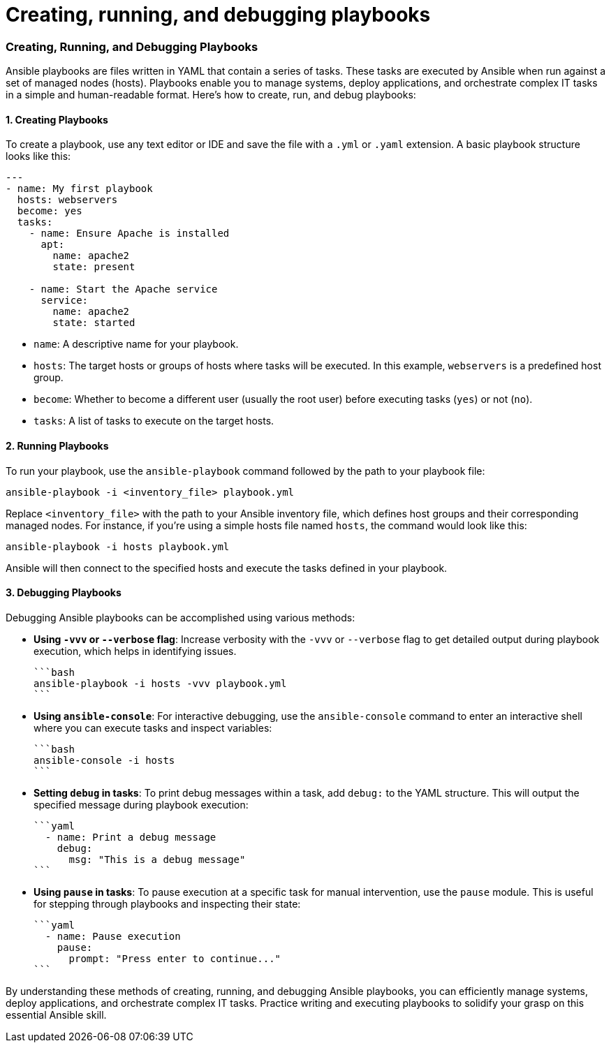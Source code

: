 #  Creating, running, and debugging playbooks

### Creating, Running, and Debugging Playbooks

Ansible playbooks are files written in YAML that contain a series of tasks. These tasks are executed by Ansible when run against a set of managed nodes (hosts). Playbooks enable you to manage systems, deploy applications, and orchestrate complex IT tasks in a simple and human-readable format. Here's how to create, run, and debug playbooks:

#### 1. Creating Playbooks

To create a playbook, use any text editor or IDE and save the file with a `.yml` or `.yaml` extension. A basic playbook structure looks like this:

```yaml
---
- name: My first playbook
  hosts: webservers
  become: yes
  tasks:
    - name: Ensure Apache is installed
      apt:
        name: apache2
        state: present

    - name: Start the Apache service
      service:
        name: apache2
        state: started
```

* `name`: A descriptive name for your playbook.
* `hosts`: The target hosts or groups of hosts where tasks will be executed. In this example, `webservers` is a predefined host group.
* `become`: Whether to become a different user (usually the root user) before executing tasks (`yes`) or not (`no`).
* `tasks`: A list of tasks to execute on the target hosts.

#### 2. Running Playbooks

To run your playbook, use the `ansible-playbook` command followed by the path to your playbook file:

```bash
ansible-playbook -i <inventory_file> playbook.yml
```

Replace `<inventory_file>` with the path to your Ansible inventory file, which defines host groups and their corresponding managed nodes. For instance, if you're using a simple hosts file named `hosts`, the command would look like this:

```bash
ansible-playbook -i hosts playbook.yml
```

Ansible will then connect to the specified hosts and execute the tasks defined in your playbook.

#### 3. Debugging Playbooks

Debugging Ansible playbooks can be accomplished using various methods:

* **Using `-vvv` or `--verbose` flag**: Increase verbosity with the `-vvv` or `--verbose` flag to get detailed output during playbook execution, which helps in identifying issues.

  ```bash
  ansible-playbook -i hosts -vvv playbook.yml
  ```

* **Using `ansible-console`**: For interactive debugging, use the `ansible-console` command to enter an interactive shell where you can execute tasks and inspect variables:

  ```bash
  ansible-console -i hosts
  ```

* **Setting `debug` in tasks**: To print debug messages within a task, add `debug:` to the YAML structure. This will output the specified message during playbook execution:

  ```yaml
    - name: Print a debug message
      debug:
        msg: "This is a debug message"
  ```

* **Using `pause` in tasks**: To pause execution at a specific task for manual intervention, use the `pause` module. This is useful for stepping through playbooks and inspecting their state:

  ```yaml
    - name: Pause execution
      pause:
        prompt: "Press enter to continue..."
  ```

By understanding these methods of creating, running, and debugging Ansible playbooks, you can efficiently manage systems, deploy applications, and orchestrate complex IT tasks. Practice writing and executing playbooks to solidify your grasp on this essential Ansible skill.